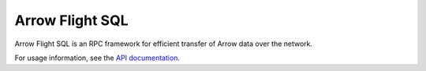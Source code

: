 .. Licensed to the Apache Software Foundation (ASF) under one
.. or more contributor license agreements.  See the NOTICE file
.. distributed with this work for additional information
.. regarding copyright ownership.  The ASF licenses this file
.. to you under the Apache License, Version 2.0 (the
.. "License"); you may not use this file except in compliance
.. with the License.  You may obtain a copy of the License at

..   http://www.apache.org/licenses/LICENSE-2.0

.. Unless required by applicable law or agreed to in writing,
.. software distributed under the License is distributed on an
.. "AS IS" BASIS, WITHOUT WARRANTIES OR CONDITIONS OF ANY
.. KIND, either express or implied.  See the License for the
.. specific language governing permissions and limitations
.. under the License.

================
Arrow Flight SQL
================

Arrow Flight SQL is an RPC framework for efficient transfer of Arrow data
over the network.

.. seealso::

   :doc:`Flight SQL protocol documentation <../format/FlightSql>`
        Documentation of the Flight SQL protocol.

For usage information, see the `API documentation`_.

.. _API documentation: https://arrow.apache.org/docs/java/reference/org/apache/arrow/flight/sql/package-summary.html
